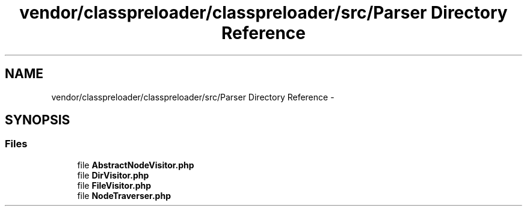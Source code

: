 .TH "vendor/classpreloader/classpreloader/src/Parser Directory Reference" 3 "Tue Apr 14 2015" "Version 1.0" "VirtualSCADA" \" -*- nroff -*-
.ad l
.nh
.SH NAME
vendor/classpreloader/classpreloader/src/Parser Directory Reference \- 
.SH SYNOPSIS
.br
.PP
.SS "Files"

.in +1c
.ti -1c
.RI "file \fBAbstractNodeVisitor\&.php\fP"
.br
.ti -1c
.RI "file \fBDirVisitor\&.php\fP"
.br
.ti -1c
.RI "file \fBFileVisitor\&.php\fP"
.br
.ti -1c
.RI "file \fBNodeTraverser\&.php\fP"
.br
.in -1c
